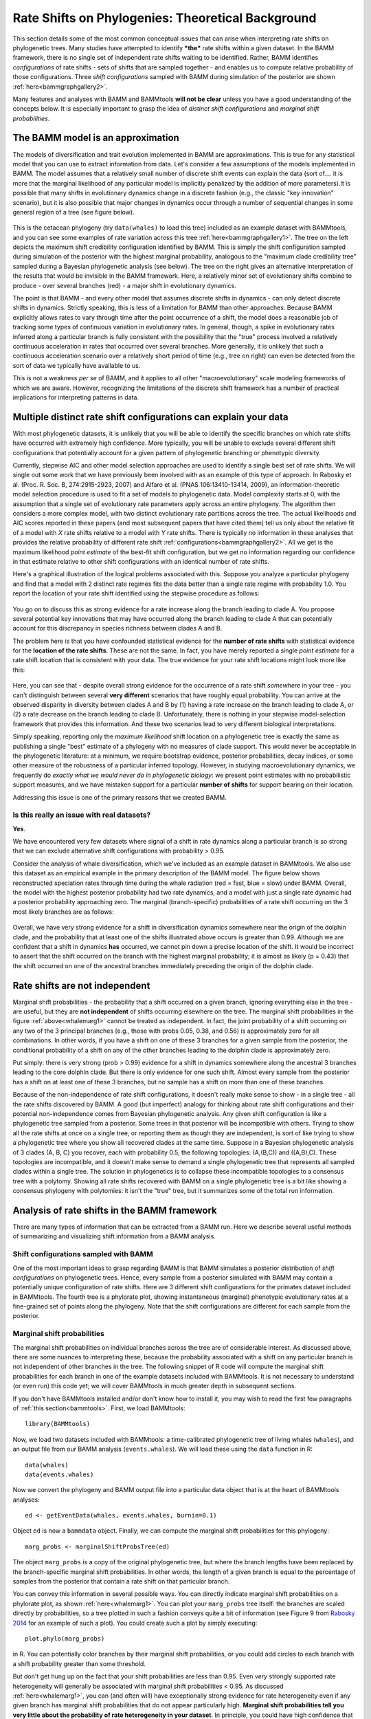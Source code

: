 
.. _rateshifts: 

Rate Shifts on Phylogenies: Theoretical Background
==================================================


This section details some of the most common conceptual issues that can arise when interpreting rate shifts on phylogenetic trees. Many studies have attempted to identify ***the*** rate shifts within a given dataset. In the BAMM framework, there is no single set of independent rate shifts waiting to be identified. Rather, BAMM identifies *configurations* of rate shifts - sets of shifts that are sampled together - and enables us to compute relative probability of those configurations. Three *shift configurations* sampled with BAMM during simulation of the posterior are shown :ref:`here<bammgraphgallery2>`.
 
Many features and analyses with BAMM and BAMMtools **will not be clear** unless you have a good understanding of the concepts below. It is especially important to grasp the idea of *distinct shift configurations* and *marginal shift probabilities*.
 
The BAMM model is an approximation
..................................

The models of diversification and trait evolution implemented in BAMM are approximations. This is true for any statistical model that you can use to extract information from data. Let's consider a few assumptions of the models implemented in BAMM. The model assumes that a relatively small number of discrete shift events can explain the data (sort of.... it is more that the marginal likelihood of any particular model is implicitly penalized by the addition of more parameters).It is possible that many shifts in evolutionary dynamics change in a discrete fashion (e.g., the classic "key innovation" scenario), but it is also possible that major changes in dynamics occur through a number of sequential changes in some general region of a tree (see figure below).


.. _shifts1: 
.. figure:: figs/x_interpret1.png
   :width: 700
   :align: center

This is the cetacean phylogeny (try ``data(whales)`` to load this tree) included as an example dataset with BAMMtools, and you can see some examples of rate variation across this tree :ref:`here<bammgraphgallery1>`. The tree on the left depicts the maximum shift credibility configuration identified by BAMM. This is simply the shift configuration sampled during simulation of the posterior with the highest marginal probability, analogous to the "maximum clade credibility tree" sampled during a Bayesian phylogenetic analysis (see below). The tree on the right gives an alternative interpretation of the results that would be invisible in the BAMM framework. Here, a relatively minor set of evolutionary shifts combine to produce - over several branches (red) - a major shift in evolutionary dynamics.

The point is that BAMM - and every other model that assumes discrete shifts in dynamics - can only detect discrete shifts in dynamics. Strictly speaking, this is less of a limitation for BAMM than other approaches. Because BAMM explicitly allows rates to vary through time after the point occurrence of a shift, the model does a reasonable job of tracking some types of continuous variation in evolutionary rates. In general, though, a spike in evolutionary rates inferred along a particular branch is fully consistent with the possibility that the "true" process involved a relatively continuous acceleration in rates that occurred over several branches. More generally, it is unlikely that such a continuous acceleration scenario over a relatively short period of time (e.g., tree on right) can even be detected from the sort of data we typically have available to us.

This is not a weakness *per se* of BAMM, and it applies to all other "macroevolutionary" scale modeling frameworks of which we are aware. However, recognizing the limitations of the discrete shift framework has a number of practical implications for interpreting patterns in data.  



Multiple distinct rate shift configurations can explain your data
.................................................................

.. _credibleshifts:

With most phylogenetic datasets, it is unlikely that you will be able to identify the specific branches on which rate shifts have occurred with extremely high confidence. More typically, you will be unable to exclude several different shift configurations that potentially account for a given pattern of phylogenetic branching or phenotypic diversity. 

Currently, stepwise AIC and other model selection approaches are used to identify a single best set of rate shifts. We will single out some work that we have previously been involved with as an example of this type of approach. In Rabosky et al. (Proc. R. Soc. B, 274:2915-2923, 2007) and Alfaro et al. (PNAS 106:13410-13414, 2009), an information-theoretic model selection procedure is used to fit a set of models to phylogenetic data. Model complexity starts at 0, with the assumption that a single set of evolutionary rate parameters apply across an entire phylogeny. The algorithm then considers a more complex model, with two distinct evolutionary rate partitions across the tree. The actual likelihoods and AIC scores reported in these papers (and most subsequent papers that have cited them) tell us only about the relative fit of a model with *X* rate shifts relative to a model with *Y* rate shifts. There is typically no information in these analyses that provides the relative probability of different rate shift :ref:`configurations<bammgraphgallery2>`. All we get is the maximum likelihood *point estimate* of the best-fit shift configuration, but we get no information regarding our confidence in that estimate relative to other shift configurations with an identical number of rate shifts. 

Here's a graphical illustration of the logical problems associated with this. Suppose you analyze a particular phylogeny and find that a model with 2 distinct rate regimes fits the data better than a single rate regime with probability 1.0. You report the location of your rate shift identified using the stepwise procedure as follows:
 
.. figure:: figs/xFig2a.png
   :width: 600
   :align: center

You go on to discuss this as strong evidence for a rate increase along the branch leading to clade A. You propose several potential key innovations that may have occurred along the branch leading to clade A that can potentially account for this discrepancy in species richness between clades A and B. 

The problem here is that you have confounded statistical evidence for the **number of rate shifts** with statistical evidence for the **location of the rate shifts**. These are not the same. In fact, you have merely reported a single *point estimate* for a rate shift location that is consistent with your data. The true evidence for your rate shift locations might look more like this:

.. _toyshifts: 
.. figure:: figs/xFig2b.png
   :width: 600
   :align: center

Here, you can see that - despite overall strong evidence for the occurrence of a rate shift *somewhere* in your tree - you can't distinguish between several **very different** scenarios that have roughly equal probability. You can arrive at the observed disparity in diversity between clades A and B by (1) having a rate increase on the branch leading to clade A, or (2) a rate decrease on the branch leading to clade B. Unfortunately, there is nothing in your stepwise model-selection framework that provides this information. And these two scenarios lead to very different biological interpretations.

Simply speaking, reporting only the *maximum likelihood* shift location on a phylogenetic tree is exactly the same as publishing a single "best" estimate of a phylogeny with no measures of clade support. This would never be acceptable in the phylogenetic literature: at a minimum, we require bootstrap evidence, posterior probabilities, decay indices, or some other measure of the robustness of a particular inferred topology. However, in studying macroevolutionary dynamics, we frequently do *exactly what we would never do in phylogenetic biology*: we present point estimates with no probabilistic support measures, and we have mistaken support for a particular **number of shifts** for support bearing on their location.

Addressing this issue is one of the primary reasons that we created BAMM.


Is this really an issue with real datasets?
-------------------------------------------

.. _distinctconfigurations1:
 
**Yes**.

We have encountered very few datasets where signal of a shift in rate dynamics along a particular branch is so strong that we can exclude alternative shift configurations with probability > 0.95. 

Consider the analysis of whale diversification, which we've included as an example dataset in BAMMtools. We also use this dataset as an empirical example in the primary description of the BAMM model. The figure below shows reconstructed speciation rates through time during the whale radiation (red = fast, blue = slow) under BAMM. Overall, the model with the highest posterior probability had two rate dynamics, and a model with just a single rate dynamic had a posterior probability approaching zero. The marginal (branch-specific) probabilities of a rate shift occurring on the 3 most likely branches are as follows:
 
.. _whalemarg1:  
.. figure:: figs/xfig3a.png
   :width: 650
   :align: center

Overall, we have very strong evidence for a shift in diversification dynamics somewhere near the origin of the dolphin clade, and the probability that at least one of the shifts illustrated above occurs is greater than 0.99. Although we are confident that a shift in dynamics **has** occurred, we cannot pin down a precise location of the shift. It would be incorrect to assert that the shift occurred on the branch with the highest marginal probability; it is almost as likely (p = 0.43) that the shift occurred on one of the ancestral branches immediately preceding the origin of the dolphin clade. 


Rate shifts are not independent
...............................

Marginal shift probabilities - the probability that a shift occurred on a given branch, ignoring everything else in the tree - are useful, but they are **not independent** of shifts occurring elsewhere on the tree. The marginal shift probabilities in the figure :ref:`above<whalemarg1>` cannot be treated as independent. In fact, the joint probability of a shift occurring on any two of the 3 principal branches (e.g., those with probs 0.05, 0.38, and 0.56) is approximately zero for all combinations. In other words, if you have a shift on one of these 3 branches for a given sample from the posterior, the conditional probability of a shift on any of the other branches leading to the dolphin clade is approximately zero. 

Put simply: there is very strong (prob > 0.99) evidence for a shift in dynamics somewhere along the ancestral 3 branches leading to the core dolphin clade. But there is only evidence for one such shift. Almost every sample from the posterior has a shift on at least one of these 3 branches, but no sample has a shift on more than one of these branches. 

Because of the non-independence of rate shift configurations, it doesn't really make sense to show - in a single tree - all the rate shifts discovered by BAMM. A good (but imperfect) analogy for thinking about rate shift configurations and their potential non-independence comes from Bayesian phylogenetic analysis. Any given shift configuration is like a phylogenetic tree sampled from a posterior. Some trees in that posterior will be incompatible with others. Trying to show all the rate shifts at once on a single tree, or reporting them as though they are independent, is sort of like trying to show a phylogenetic tree where you show all recovered clades at the same time. Suppose in a Bayesian phylogenetic analysis of 3 clades (A, B, C) you recover, each with probability 0.5, the following topologies: (A,(B,C)) and ((A,B),C). These topologies are incompatible, and it doesn't make sense to demand a single phylogenetic tree that represents all sampled clades within a single tree. The solution in phylogenetics is to collapse these incompatible topologies to a consensus tree with a polytomy. Showing all rate shifts recovered with BAMM on a single phylogenetic tree is a bit like showing a consensus phylogeny with polytomies: it isn't the "true" tree, but it summarizes some of the total run information.


Analysis of rate shifts in the BAMM framework
...........................................................

There are many types of information that can be extracted from a BAMM run. Here we describe several useful methods of summarizing and visualizing shift information from a BAMM analysis.

Shift configurations sampled with BAMM
--------------------------------------

One of the most important ideas to grasp regarding BAMM is that BAMM simulates a posterior distribution of *shift configurations* on phylogenetic trees. Hence, every sample from a posterior simulated with BAMM may contain a potentially unique configuration of rate shifts. Here are 3 different shift configurations for the primates dataset included in BAMMtools. The fourth tree is a phylorate plot, showing instantaneous (marginal) phenotypic evolutionary rates at a fine-grained set of points along the phylogeny. Note that the shift configurations are different for each sample from the posterior. 

.. _primateconfigs:  
.. figure:: figs/xprimates_shiftconfigs.png
   :width: 650
   :align: center



Marginal shift probabilities
----------------------------

The marginal shift probabilities on individual branches across the tree are of considerable interest. As discussed above, there are some nuances to interpreting these, because the probability associated with a shift on any particular branch is not independent of other branches in the tree. The following snippet of R code will compute the marginal shift probabilities for each branch in one of the example datasets included with BAMMtools. It is not necessary to understand (or even run) this code yet; we will cover BAMMtools in much greater depth in subsequent sections. 

If you don't have BAMMtools installed and/or don't know how to install it, you may wish to read the first few paragraphs of :ref:`this section<bammtools>`. First, we load BAMMtools::

	library(BAMMtools)

Now, we load two datasets included with BAMMtools: a time-calibrated phylogenetic tree of living whales (``whales``), and an output file from our BAMM analysis (``events.whales``). We will load these using the ``data`` function in R::

	data(whales)
	data(events.whales)
	
Now we convert the phylogeny and BAMM output file into a particular data object that is at the heart of BAMMtools analyses::
	
	ed <- getEventData(whales, events.whales, burnin=0.1)
	
Object ``ed`` is now a ``bammdata`` object. Finally, we can compute the marginal shift probabilities for this phylogeny::	
	
	marg_probs <- marginalShiftProbsTree(ed)

The object ``marg_probs`` is a copy of the original phylogenetic tree, but where the branch lengths have been replaced by the branch-specific marginal shift probabilities. In other words, the length of a given branch is equal to the percentage of samples from the posterior that contain a rate shift on that particular branch.

You can convey this information in several possible ways. You can directly indicate marginal shift probabilities on a phylorate plot, as shown :ref:`here<whalemarg1>`. You can plot your ``marg_probs`` tree itself: the branches are scaled directly by probabilities, so a tree plotted in such a fashion conveys quite a bit of information (see Figure 9 from `Rabosky 2014 <http://www.plosone.org/article/info%3Adoi%2F10.1371%2Fjournal.pone.0089543>`_ for an example of such a plot). You could create such a plot by simply executing::
	
	plot.phylo(marg_probs)
		
in R. You can potentially color branches by their marginal shift probabilities, or you could add circles to each branch with a shift probability greater than some threshold.

But don't get hung up on the fact that your shift probabilities are less than 0.95. Even *very* strongly supported rate heterogeneity will generally be associated with marginal shift probabilities < 0.95. As discussed :ref:`here<whalemarg1>`, you can (and often will) have exceptionally strong evidence for rate heterogeneity even if any given branch has marginal shift probabilities that do not appear particularly high. **Marginal shift probabilities tell you very little about the probability of rate heterogeneity in your dataset**. In principle, you could have high confidence that your data were shaped by a very large number of rate shifts, but at the same time find that no single branch has a marginal probability exceeding 0.10. 


The prior probability of a rate shift 
------------------------------------------------------------

The BAMM model assumes that the number of rate shifts on a phylogeny is an outcome of a stochastic process. There is a prior probability associated with each outcome of this process, and the parameter ``expectedNumberOfShifts`` that you specify in your BAMM analyses determines what these probabilities are. It is important to understand this, because you can manipulate this prior distribution to obtain large numbers of rate shifts in your posterior, even where there is very little evidence for them in the data. By default, BAMM will calculate the prior probability distribution on the number of rate shifts for your data using whatever value of ``expectedNumberOfShifts`` you give it. For the whales example analysis included in BAMMtools, the prior distribution was generated with ``expectedNumberOfShifts = 1.0``. This defines a distribution that looks like this: 

.. _prior1:  
.. figure:: v2rcode/rateshifts_prior.png
   :width: 380
   :align: center

Changing the ``expectedNumberOfShifts`` to 10 flattens our prior distribution, such that probability of a given number of rate shifts under the prior alone looks like this:

.. _prior0.1:  
.. figure:: v2rcode/rateshifts_prior_0.1.png
   :width: 380
   :align: center

Practically speaking, if you are to set ``expectedNumberOfShifts = 10``, this means that *even without diversification rate variation in your tree*, you would potentially observe significant evidence for diversification rate heterogeneity if you considered posterior probabilities alone. In fact, under the prior alone (``expectedNumberOfShifts = 10``), the prior probability of 0 rate shifts is approximately 0.09. This is one reason why we emphasize the utility of :ref:`Bayes factors <bayesfactors>` for model selection in BAMM. 

There are very good reasons to **not** use a super-conservative prior in a BAMM analysis. The more restrictive the prior, the more difficult it will be for BAMM to achieve convergence. If you really do have evidence for 20 rate shifts in your data (typical for trees with several thousand or more tips), then using a value of ``expectedNumberOfShifts = 0.1`` will make it very hard to find this region of parameter space. Basically, for BAMM to find rate shifts, the algorithm must be able to propose and accept new shifts. If the prior is too restrictive, you will reject most moves that increase model complexity.

What this means, however, is that every branch in your tree will have a non-zero expected number of rate shifts *no matter what prior you choose*. In previous versions of BAMM, this was specified solely as the ``poissonRatePrior`` which is just :math:`\frac{1}{expectedNumberOfShifts}` and determines the rate of the exponential distribution from which the *actual* Poisson rate is drawn. 

So, if the sum of all branch lengths in our tree is *S*, the expected fraction of total shift events that should occur on a given branch is equal to the branch length divided by *S*. If your expected number of shifts under the prior is 2.0, and the sum of all branch lengths is 5.0, a branch of length 1.0 time units will, on average, contain *5 x 0.2 = 1* shift under the prior alone. A critical point is that under the prior, the distribution of shifts is uniform across the tree. 

This leads to one major difficulty with the interpretation of marginal shift probabilities: these probabilities will depend on the Poisson rate prior we choose for our analysis. And just as importantly, they will depend on the branch length. Because the expected number of rate shifts under the prior is uniform, we expect to observe more shifts on long branches than short branches, just by chance alone. If we want to identify the branches that have the strongest evidence for **significant and substantial** rate shifts, then it makes sense that we should take the prior into account when evaluating shift probabilities on individual branches.  
	
We feel that this is issue is sufficiently important that we have made addressing this challenge a major feature of BAMMtools 2.0.	

Marginal odds ratios as evidence for rate shift locations
---------------------------------------------------------

.. _bayesfactorbranches:

Our solution to the problem above is to compute a *maringal odds ratio* of a shift happening on each branch in our phylogeny. This is a nice solution that accounts for the effects of the prior and branch length on our perceived evidence for a rate shift. We thank 
`Jeremy Brown <http://www.phyleaux1.lsu.edu>`_ for suggesting this approach to assessing relative support context. The implementation of marginal odds ratios in the BAMM framework is also described in `Shi & Rabosky 2015 <http://onlinelibrary.wiley.com/doi/10.1111/evo.12681/abstract>`_, although there (and previously on this website) the technically incorrect term 'branch specific-Bayes Factors' is used.

Here, we will consider a worked example using the whales dataset that is distributed with BAMMtools. The basic idea is to imagine that, in the context of a BAMM analysis, each branch can be described by one of two models: either there is a rate shift on the branch, or there is no rate shift on the branch. Let's compute the marginal shift probabilities on the whale phylogeny::

	data(whales, events.whales)
	edata <- getEventData(whales, events.whales, burnin=0.1)
	margprobs <- marginalShiftProbsTree(edata)

We will now look carefully at the 3 branches with the highest marginal shift probabilities in the whale analysis. Here they are, plotted:

.. _bayesfactorbranches1:  
.. figure:: v2rcode/bayesfactorbranches1.png
   :width: 380
   :align: center

These are posterior probabilities of shifts on three individual branches (and, in ape node format, these are nodes 16, 140, and 141). But what about the prior probabilities of a rate shift on those branches? BAMMtools has a function to automatically calculate the prior probability of a shift on any given branch (there is a short appendix :ref:`here<appendix1>` that shows how this is done). In BAMMtools, we could just do::

	branch_priors <- getBranchShiftPriors(whales, expectedNumberOfShifts = 1)

The object ``branch_priors`` is now a copy of our phylogenetic tree, but where each branch length is equal to the *prior* probability of a rate shift. Here are the prior probabilities for the 3 branches identified above as having elevated marginal shift probabilities:
 
.. _bayesfactorbranches2:  
.. figure:: v2rcode/bayesfactorbranches2.png
   :width: 380
   :align: center

Note that the prior probability of a shift is proportional to the branch length. The longest branch, with a marginal (posterior) probability of 0.06, also has the greatest probability of a shift expected under the prior alone (*prob = 0.025*). But the shortest branch is the one with the lowest overall prior probability. In fact, our prior expectation is that we are 25 times more likely to see a shift on the long branch relative to the short branch. We will now compute branch-specific Bayes factors associated with a *rate shift* relative to *no rate shift*. 

Let :math:`P_S` denote the posterior probabilities of either observing a shift on some particular branch, and let :math:`\pi_S` denote the corresponding prior probability of a shift on that branch. The posterior probability of no shift (:math:`P_{NS}` is just :math:`P_{NS} = 1 - P_S`, and the prior probability of no shift (:math:`\pi_{NS}`) can be computed the same way. The Bayes factor evidence for a *rate shift* relative to *no rate shift* is given by

.. math::

	MO_{SHIFT} = \frac{\frac{P_S}{\pi_S}}{\frac{P_{NS}}{\pi_{NS}}} = {\frac{P_S}{(1 - P_S)}}{\frac{(1 - \pi_S)}{\pi_S}}	

This quantity has an appealing intuitive interpretation. It is a measure of the posterior odds of two models (shift versus no shift), normalized by their prior odds ratio. Values of 20 or so imply reasonably strong support for one model over another. One way to think about this is to imagine a scenario where the posterior probability of a rate shift on a branch is 0.95, and the prior probabilities of shift and no shift are equal (:math:`\pi_S = 0.5`). The Bayes factor in favor of a rate shift would just be 0.95 / 0.05, or 19. Because the "null model" (no rate shift) has a posterior probability of 0.05, we can (very loosely) relate this Bayes factor to a traditional p-value in classical hypothesis testing: a Bayes factor of approximately 20 corresponds approximately to a null hypothesis p-value (no shift) of 0.05. BAMMtools enables us to easily compute the Bayes factor evidence for a rate shift on each branch of our phylogeny::


	data(whales, events.whales)
	edata <- getEventData(whales, events.whales, burnin=0.1)
	branch_priors <- getBranchShiftPriors(whales, expectedNumberOfShifts = 1)
	mo <- marginalOddsBranches(edata, branch_priors)

The object ``mo`` is now a copy of our phylogenetic tree where the branch lengths have been scaled to equal the corresponding marginal odds ratio. Let's go back to the whale tree and look at the Bayes factor evidence for a rate shift on the 3 branches with the highest marginal shift probability:

.. _bayesfactorbranches3:  
.. figure:: v2rcode/bayesfactorbranches3.png
   :width: 380
   :align: center

You can see that the marginal odds ratio provides a clearer interpretation of these shift probabilities. This shows that the branch with the strongest evidence for a rate shift is, by far, the shortest branch overall. Marginal odds ratios of this magnitude (> 800) are very strong evidence in favor of a model with a rate shift on this branch. The marginal shift probabilities for the 2 branches at the top aren't all that different (0.37 and 0.55), but - relative to their prior expectation - there is much stronger evidence for a shift on the short branch. Conversely, our perception of already-weak evidence for a shift on the long branch (marginal probability = 0.06) drops even further, as it now has a Bayes factor of 2.6 (not worth mentioning). In fact, we can redraw our phylogeny, scaling each branch length by the Bayes factor support for a rate shift. We simply plot the object returned by ``marginalOddsBranches`` with ``plot.phylo``:

.. _bayesfactorbranches4:  
.. figure:: v2rcode/bayesfactorbranches4.png
   :width: 380
   :align: center


This is the same tree as above, and we have highlighted the same 3 branches. The blue scale bar denotes a length of 100 marginal odds ratio units. **Critically** the marginal odds ratio tells you the relative odds that a shift occurred on a specific branch *given a shift occurred at all*. You **cannot use these to determine the number of shifts in the tree!** Three branches in the whale tree have strong support (high marginal odds ratios) for a shift, but looking at the credible shift set (see :ref:`here<distinctconfigurations1>`) makes clear that in none of the posterior distribution do you see shifts on all three branches. The marginal odds ratios tell you the weight of evidence supporting a shift along a particular branch, not the number of shifts supported by the tree. 

All of this is background to appreciating perhaps the most important concept in a Bayesian analysis of diversification: the notions of **distinct shift configurations** and **credible shift sets**. 

.. _coreshifts:

Identifying the distinct shift configurations
---------------------------------------------
For any given phylogenetic tree, there are many possible **topologically distinct shift configurations**. A topologically distinct shift configuration on a phylogeny is one that is distinguishable from all other shift configurations by the presence or absence of a rate shift on at least one branch. The total possible number of **distinct shift configurations**, or *D*, for a given tree with *N* branches is simply

.. math::
	D_N = \sum_{k = 0}^{N}\dbinom{N}{k}
 
This includes one shift configuration for the case where there are no rate shifts, one configuration for the case where every branch has a rate shift, and all combinations between those two extremes. This is a large number for real phylogenies. 

If you were to run BAMM until the end of time, you could theoretically obtain at least one sample of every single topologically distinct shift configuration. This immediately follows from the fact that all branches have non-zero prior probabilities of rate shifts (see above if this is not clear!). If we were to enumerate every single **distinct shift configuration** from a typical BAMM analysis, we would end up with a very large set of shift configurations. Often, this number would be nearly equal to the number of samples we have obtained from our posterior! 

What you really care about are the **important** rate shifts, not random events that are simply a result of prior expectations. The solution we have adopted in BAMM 2.0 is examine each branch in a phylogenetic tree and determine whether it contains a *potentially significant* or *trivial* rate shift. We use an explicit Bayes factor criterion to determine which rate shifts have marginal probabilities that are elevated relative to the prior expectation. 

To illustrate this, here is a plot of 20 random shift configurations from a BAMM analysis of the whale dataset (using a slightly reduced taxon set from the function ``subtreeBAMM``). 

.. _distinctshiftconfigurations1:  
.. figure:: v2rcode/distinctshiftconfigs1.png
   :width: 500
   :align: center
 
If you look carefully, you'll see that there are a few shifts that pop up more frequently than others, and a number of shifts that show up just once. Remember, any sample from the posterior has a reasonable chance of including rate shifts of no significance - e.g., shifts that are no more common than you would expect by chance alone under the prior. This next plot shows all shifts that occurred in the (relatively small) posterior sample for the whales example dataset in BAMMtools. The plot will show a blue circle on any node that defines a branch where a rate shift was observed (and thus, a circle at the tip of the tree implies a shift somewhere on a terminal branch):

.. _distinctshiftconfigurations2:  
.. figure:: v2rcode/distinctshiftconfigs2.png
   :width: 500
   :align: center
   
There are a lot of rate shifts here! Note how most of the terminal branches are associated with at least 1 rate shift in the posterior. This is not unexpected, given that they are generally longer than the internal branches. Regardless, if we took enough samples from the posterior, **we would eventually observe a shift associated with every node**. Most of the shifts illustrated above are meaningless: they aren't supported by the data and exist only because we have a non-zero prior probability of a rate shift on a particular branch. Hence, they have low marginal probabilities and perhaps only occur once in our dataset. 

To enumerate the topologically distinct shift configurations in our dataset, it makes little sense to focus on rate shifts that are not supported by the data. Our solution is to divide rate shifts into **core shifts** and **non-core** shifts. **Core shifts** are those that contribute appreciably to your ability to model the data. **Non-core shifts** are simply ephemeral shifts that don't really contribute anything: they are simply what you expect under the prior distribution for rate shifts across the tree. To identify **core** and **non-core** shifts in BAMMtools 2.0+, we used an explicit Bayes factor criterion as described :ref:`here<bayesfactorbranches>`. Specifically, we compute the Bayes factor associated with a rate shift for every branch in the phylogeny. We then exclude all nodes that are unimportant using a Bayes factor criterion. 

**Nodes with Bayes factors less than or equal to 1 have marginal shift probabilities equal to or less than you would expect under the prior alone.** In general, Bayes factors less than 5 imply such weak evidence for a rate shift that they wouldn't be worth mentioning.  Here, we'll apply a Bayes factor criterion of 3 to the whale phylogeny, thus including only those rate shift nodes supported by Bayes factors of 3 or greater:

.. _distinctshiftconfigurations3:  
.. figure:: v2rcode/distinctshiftconfigs3.png
   :width: 500
   :align: center

We can now enumerate the set of topologically distinct shift configurations that are distinguished by the presence or absence of rate shifts at one or more of the nodes shown in the preceding figure. We will now use the ``plot.credibleshiftset`` function from BAMMtools to summarize the credible set of macroevolutionary rate configurations using this Bayes factor criterion. Here's the R code to do this::

	data(whales, events.whales)
	edata <- getEventData(whales, events.whales, burnin=0.1)
	css <- credibleShiftSet(edata, expectedNumberOfShifts=1, threshold=3) 
	plot(css)

And here is the 95% credible set of macroevolutionary shift configurations:

.. _distinctshiftconfigurations4:  
.. figure:: v2rcode/distinctshiftconfigs4.png
   :width: 500
   :align: center

This figure contains a wealth of important information. It says that 54% of the samples in your posterior can be assigned to a single shift configuration: specifically, one where a shift at one of the nodes leading to the dolphins underwent a major increase in speciation rate. And 36% of the posterior distribution has a shift on the branch immediately ancestral to that one. To be clear, these are the **same two branches** we identified :ref:`earlier<bayesfactorbranches3>` as having major evidence for a rate shift (Bayes factors of 69 and 819; ape format nodes 140 and 141). Importantly, this also shows us that fully 2.3% of the samples in the posterior had zero core shifts. Together, these four shift configurations account for 96.1% of the posterior distribution. 

 
Overall *best* shift configuration
----------------------------------

Marginal shift probabilities and Bayes factors associated with particular shifts don't tell you much about the most likely sets of shifts that generated your dataset, and it is generally not possible to show all shift configurations sampled during simulation of the posterior. One possibility is to show the maximum *a posteriori* probability (MAP) shift configuration. This is the distinct shift configuration with the highest posterior probability - e.g., the one that was sampled most often. 
 
In BAMMtools, it is straightforward to estimate (and plot) this. Considering the whales dataset::

	data(whales, events.whales)
	ed <- getEventData(whales, events.whales, burnin=0.1)
	best <- getBestShiftConfiguration(ed, expectedNumberOfShifts=1, threshold=3)
	plot.bammdata(best, lwd=1.25)
	addBAMMshifts(best, cex=2)

In general, if you show just a single shift configuration estimated with BAMM for publication, we recommend showing the MAP configuration as estimated by ``getBestShiftConfiguration`` (which should also be the most frequent shift configuration in your credible shift set).

How *not* to interpret node-specific shift evidence
--------------------------------------------------------

Thus far, we have discussed two types of evidence that can be evaluated in favor of a rate shift at a particular node: marginal shift probabilities, and Bayes factors. We argued that Bayes factors were better than marginal shift probabilities because they explicitly account for the prior expectation on the number of shift events per branch. 

Regardless of which approach you use, bear in mind that it is incorrect to assume that you need "significant" (p > 0.95) marginal shift probabilities (or substantial branch-specific Bayes factor support) to demonstrate significant rate heterogeneity in your dataset. The evidence for rate heterogeneity comes from considering the posterior probabilities on the number of shifts, or - even better - the Bayes factor evidence in favor of model with *k* shifts (:math:`M_k`) relative to a model with 0 shifts (:math:`M_0`).

In the toy example :ref:`above<toyshifts>`, we had evidence for rate heterogeneity in the dataset (with posterior probability 1.0), yet the marginal shift probabilities (0.49, 0.51) are not "significant".  This is a most important point: you can have massive evidence for rate heterogeneity in your dataset, but your marginal shift probabilities will be a function of the frequency distribution of **distinct alternative shift configurations**.

.. _cohortExplanation:

Macroevolutionary cohort analysis
---------------------------------

In order to avoid some of the challenges associated with visualizing complex rate shift dynamics on large trees, we developed a solution that condenses the rate regime dynamics into a single graphic: the **cohort analysis**. The cohort matrix depicts the pairwise probability that any two lineages share the same macroevolutionary rate dynamics. The cohort matrix method is fully explained in this (`Systematic Biology article <http://sysbio.oxfordjournals.org/content/63/4/610>`_).

For each posterior sample from a BAMM analysis, a value of 1 is assigned to a pair of lineages that belong to the same rate regime, and a value of 0 is assigned if they do not. These pairwise values are then averaged across the full set of sampled shift configurations from the posterior distribution.

In the following figure, we illustrate with a toy example how one moves from distinct rate shift configurations to a macroevolutionary cohort matrix. 

.. _cohortExample:  
.. figure:: figs/cohortExample.png
   :width: 700
   :align: center

In this example, we have three clades with varying diversity. This diversity pattern is explained by the presence of two rate regimes (a root regime, and a single shift to a new regime), and two distinct shift configurations: one configuration with a shift leading to an increase in diversification rate at the base of clade X, and the other configuration with a decrease in diversification rate at the base of clade Y. Clade Z always belongs to the root regime.

It is important to note that although cohort matrices appear to be made up of blocks, **the cohort analysis is applied at the species level**. Species that share the same rate regimes appear in the same color, and so they appear as blocks. We will be referring to blocks for convenience, but this is really an analysis of macroevolutionary cohorts of species. 

The first thing to note is that as this is a full pairwise matrix, lineages will of course always share the same rate dynamics with themselves, so there will always be blocks with a value of 1, arranged along the diagonal. Also,the top left triangle of the matrix will mirror the bottom right triangle. We will now examine the other patterns in detail. The top left block in the cohort matrix has a value of 0.4. This block represents a rate dynamic comparison between clade X and clade Z. As clade X has its own rate regime with a probability of 0.6, that means its rate parameters are decoupled from those of clade Z in 60% of the posterior distribution. Therefore, for 40% of the posterior, the two clades belong to the same rate regime, hence a value of 0.4 in the cohort matrix. We get an equivalent scenario for boxes representing the comparison of clades Y and Z. Clades X and Y, despite being sister clades, never share the same rate regime, as there is always a shift at the base of either one of those clades. Therefore, we get a value of 0 for the middle right block of the cohort matrix. 

Incidentally, this illustrates that rate regimes do **not necessarily** exhibit any sort of phylogenetic signal. Since any 2 clades can potentially belong to the root regime, depending on where other shifts are located, it is entirely possible for distantly related clades to share rate regimes when closely related clades do not, as is the case for clades X and Y, vs. X and Z. 

We will now look at an empirical example with the whales dataset. 

.. _cohortExample2: 
.. figure:: figs/cohort_whales.png
   :width: 600
   :align: center

The whale dataset provides a relatively simple example of a cohort analysis. Again, blocks B and C have values of 1 because they represent comparisons of the same clades and therefore share the same rate regime. Variation in color seen within these blocks represents shifts that occurred in a relatively small number of posterior samples for lineages within these major clades.

The large blue blocks A and D clearly show that across the posterior distribution of the BAMM analysis, the dolphin clade almost never shares the same rate regime as the rest of the phylogeny. 

The killer whale is the lineage represented by blocks E and F. Interestingly, we see that in about 50% of the posterior, this lineage is placed within the same rate regime as the dolphin clade, and the rest of the time, it is in the root regime with beaked and baleen whales. This is why we see 2 pale lines through our cohort matrix, representing values of ~ 0.5. 




Maximum shift credibility configuration
---------------------------------------

An alternative estimate of the *most likely shift configuration* is the **maximum shift credibility configuration (MSC)**. This concept is analogous to the *maximum clade credibility* tree in a Bayesian phylogenetic analysis. The MSC configuration is a rate shift configuration that was actually sampled by BAMM and which is one estimate of the best overall configuration. Formally, the MSC configuration is estimated in several steps. First, we compute the marginal shift probabilities on each branch of the tree. For the i\ :sup:`th` branch, denote this probability as p\ :sub:`i`. For each sample shift configuration from the posterior, we then compute the product of the observed set of shifts, using these marginal probabilities. These are then weighted by the posterior probability of sample *k* (as defined by the number of processes), or *P(k)*. The shift credibility score *C* for the k\ :sup:`th` sample is computed as: 

.. math::
		C = P(k) \prod_{i = 1}^{N}{p_i^{I_{i,k}}}{(1 - p_i)^{1 - I_{i,k}}}


where I\ :sub:`i,k` is an indicator variable taking a value of 1 if a shift occurs on branch *i* for sample *k*, and 0 if no shift occurs in the sample. In BAMMtools, you can easily estimate the MSC configuration::

	library(BAMMtools)
	data(primates, events.primates)
	ed <- getEventData(primates, events.primates, burnin=0.1, type='trait')
	msc_tree <- maximumShiftCredibility(ed)

We generally recommend using the MAP shift configuration (``getBestShiftConfiguration``) over the MSC configuration, except for very large phylogenies. Often, however, the two approaches will estimate the same shift configuration.

Cumulative shift probabilities
------------------------------

The *cumulative shift shift probability tree* shows the probability that a given node has evolutionary rate dynamics that are decoupled from the root process. For a given node to be decoupled from the "background" evolutionary dynamic, a rate shift must occur somewhere on the path between the node and the root of the tree. Branches with a cumulative shift probability of 1.0 imply that every sample in the posterior shows at least one rate shift between the focal branch and the root of the tree, leading to evolutionary dynamics that are decoupled from the background process. 

Consider the whale diversification :ref:`analysis<whalemarg1>`. Even though we have relatively low confidence of the precise branch on which a shift may have occurred, we have high confidence that a shift occurred on one of the ancestral branches leading to the dolphin clade. Formally, the cumulative shift probability for branch b\ :sub:`i` is computed as:
 
.. math::

	b_i = \frac{\sum_{k = 1}^{S}\Phi_{k,i}}{N}	


where :math:`\Phi_{k,i}` is an indicator variable that takes a value of 1 if a shift occurs somewhere on the path between branch *i* and the root of the tree (0 otherwise). The cumulative shift probability on a particular branch :math:`b_i` might thus be extremely high even if shifts are unlikely to have occurred on branch :math:`b_i` itself. 

The cumulative shift probability tree can be computed with the function ``cumulativeShiftProbsTree``. Although this a useful approach, we believe that identifying macroevolutionary cohorts (see function ``cohorts``) provides greater insight into patterns of diversification rate heterogeneity across phylogenies.
 
Appendix
.....................

Computing prior probabilities of rate shifts on branches
----------------------------------------------------------
.. _appendix1:

The function ``getBranchShiftPriors`` computes the prior probability of a rate shift on each branch of a phylogenetic tree. Let the prior (whole-tree) probability of :math:`i` rate shifts on a phylogeny be denoted by :math:`\pi_i`, such that 

.. math::
	 \sum_{i=0}^{\infty} \pi_i = 1
	 
This distribution is easily simulated in BAMM. Now, to compute the prior probability of a rate shift on any particular branch, we note that the :math:`i` events should occur on any branch of the phylogeny with a probability proportional to the relative length of the branch. E.g., given that :math:`i` events occur on the tree, their distribution on any given branch is binomial with parameter :math:`b_k / T`, where :math:`b_k` is the length of branch :math:`k` and :math:`T` is the sum of all branch lengths. The probability that at least one event occurs on branch :math:`k`, given :math:`i` total events on the tree, is just:

.. math::
	1 - {i \choose 0} \left(\frac{b_k}{T}\right)^0 \left(1 - \frac{b_k}{T}\right)^i = 1 - \left(1 - \frac{b_k}{T}\right)^i
 
The overall prior probability of at least one event occurring on branch :math:`k` is obtained by summing these probabilities after weighting by the probability of :math:`i` events:

.. math::
	\sum_{i=0}^{\infty} \left(1 - \left(1 - \frac{b_k}{T}\right)^i \right) \pi_i  









